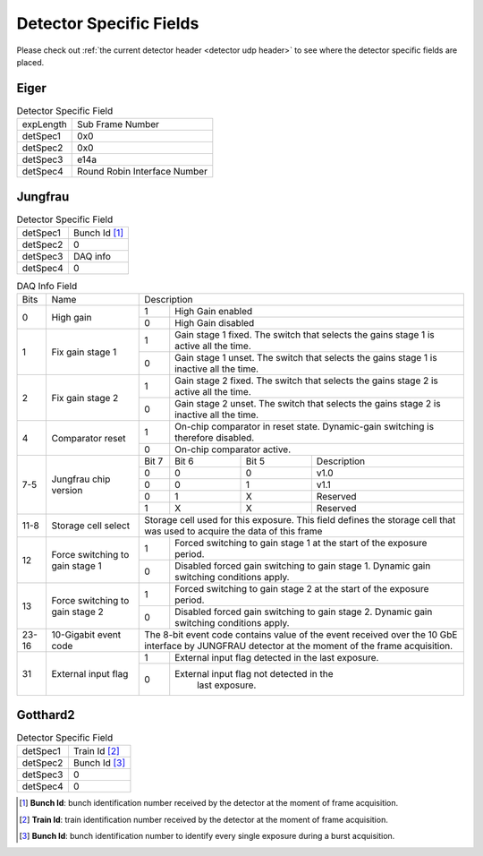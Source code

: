 .. _detector specific fields:

Detector Specific Fields
========================

Please check out :ref:`the current detector header <detector udp header>` to see 
where the detector specific fields are placed.



Eiger
------

.. table:: Detector Specific Field
   
   +----------+------------------------------+
   | expLength| Sub Frame Number             |
   +----------+------------------------------+
   | detSpec1 | 0x0                          |
   +----------+------------------------------+
   | detSpec2 | 0x0                          |
   +----------+------------------------------+
   | detSpec3 | e14a                         |
   +----------+------------------------------+
   | detSpec4 | Round Robin Interface Number |
   +----------+------------------------------+


Jungfrau
---------

.. table:: Detector Specific Field

   +----------+------------------------------+
   | detSpec1 | Bunch Id [#]_                |
   +----------+------------------------------+
   | detSpec2 | 0                            |
   +----------+------------------------------+
   | detSpec3 | DAQ info                     |
   +----------+------------------------------+
   | detSpec4 | 0                            |
   +----------+------------------------------+


.. table:: DAQ Info Field

   +----------+--------------------+----------------------------------------------+
   |   Bits   |       Name         |   Description                                |
   +----------+--------------------+-----+----------------------------------------+
   | 0        | High gain          |  1  | High Gain enabled                      |
   |          |                    +-----+----------------------------------------+
   |          |                    | 0   | High Gain disabled                     |
   +----------+--------------------+-----+----------------------------------------+
   | 1        | Fix gain stage 1   |  1  | Gain stage 1 fixed. The switch that    |
   |          |                    |     | selects the gains stage 1 is active all|
   |          |                    |     | the time.                              |
   |          |                    +-----+----------------------------------------+
   |          |                    | 0   | Gain stage 1 unset. The switch that    |
   |          |                    |     | selects the gains stage 1 is inactive  |
   |          |                    |     | all the time.                          |
   +----------+--------------------+-----+----------------------------------------+
   | 2        | Fix gain stage 2   |  1  | Gain stage 2 fixed. The switch that    |
   |          |                    |     | selects the gains stage 2 is active all|
   |          |                    |     | the time.                              |
   |          |                    +-----+----------------------------------------+
   |          |                    | 0   | Gain stage 2 unset. The switch that    |
   |          |                    |     | selects the gains stage 2 is inactive  |
   |          |                    |     | all the time.                          |
   +----------+--------------------+-----+----------------------------------------+
   | 4        | Comparator reset   |  1  | On-chip comparator in reset state.     | 
   |          |                    |     | Dynamic-gain switching is therefore    |
   |          |                    |     | disabled.                              |
   |          |                    +-----+----------------------------------------+
   |          |                    | 0   | On-chip comparator active.             |
   +----------+--------------------+-----+-----+-----+----------------------------+
   | 7-5      | Jungfrau chip      |Bit 7|Bit 6|Bit 5| Description                |
   |          | version            +-----+-----+-----+----------------------------+
   |          |                    | 0   |   0 |  0  | v1.0                       |
   |          |                    +-----+-----+-----+----------------------------+
   |          |                    | 0   |   0 |  1  | v1.1                       |
   |          |                    +-----+-----+-----+----------------------------+
   |          |                    | 0   |   1 |  X  | Reserved                   |
   |          |                    +-----+-----+-----+----------------------------+
   |          |                    | 1   |   X |  X  | Reserved                   |
   +----------+--------------------+-----+-----+-----+----------------------------+
   | 11-8     | Storage cell select|Storage cell used for this exposure. This     |
   |          |                    |field defines the storage cell that was used  |
   |          |                    |to acquire the data of this frame             |
   +----------+--------------------+-----+----------------------------------------+
   | 12       | Force switching    |  1  | Forced switching to gain stage 1 at the|
   |          | to gain stage 1    |     | start of the exposure period.          |
   |          |                    +-----+----------------------------------------+
   |          |                    | 0   | Disabled forced gain switching to gain |
   |          |                    |     | stage 1. Dynamic gain switching        |
   |          |                    |     | conditions apply.                      |
   +----------+--------------------+-----+----------------------------------------+
   | 13       | Force switching    |  1  | Forced switching to gain stage 2 at the|
   |          | to gain stage 2    |     | start of the exposure period.          |
   |          |                    +-----+----------------------------------------+
   |          |                    | 0   | Disabled forced gain switching to gain |
   |          |                    |     | stage 2. Dynamic gain switching        |
   |          |                    |     | conditions apply.                      |
   +----------+--------------------+-----+-----+-----+----------------------------+
   | 23-16    |  10-Gigabit event  |The 8-bit event code contains value of the    |
   |          |  code              |event received over the 10 GbE interface by   |
   |          |                    |JUNGFRAU detector at the moment of the frame  |
   |          |                    |acquisition.                                  |
   +----------+--------------------+-----+----------------------------------------+
   | 31       | External input flag|  1  | External input flag detected in the    |
   |          |                    |     | last exposure.                         |
   |          |                    +-----+----------------------------------------+
   |          |                    | 0   | External input flag not detected in the|
   |          |                    |     |  last exposure.                        |
   +----------+--------------------+-----+----------------------------------------+



Gotthard2
----------

.. table:: Detector Specific Field

   +----------+------------------------------+
   | detSpec1 | Train Id [#]_                |
   +----------+------------------------------+
   | detSpec2 | Bunch Id [#]_                |
   +----------+------------------------------+
   | detSpec3 | 0                            |
   +----------+------------------------------+
   | detSpec4 | 0                            |
   +----------+------------------------------+


.. [#] **Bunch Id**: bunch identification number received by the detector at the moment of frame acquisition.
.. [#] **Train Id**: train identification number received by the detector at the moment of frame acquisition.
.. [#] **Bunch Id**: bunch identification number to identify every single exposure during a burst acquisition.
